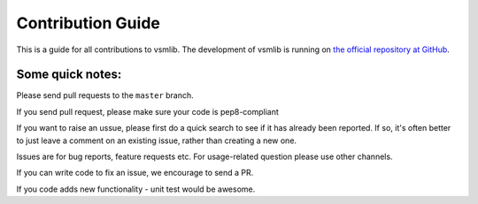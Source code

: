 .. _contrib:

Contribution Guide
==================

This is a guide for all contributions to vsmlib.
The development of vsmlib is running on `the official repository at GitHub <https://github.com/undertherain/vsmlib>`_.

Some quick notes:
-----------------

Please send pull requests to the ``master`` branch.

If you send pull request, please make sure your code is pep8-compliant

If you want to raise an ussue, please first do a quick search to see if it has already been reported. If so, it's often better to just leave a comment on an existing issue, rather than creating a new one.

Issues are for bug reports, feature requests etc. For usage-related question please use other channels. 

If you can write code to fix an issue, we encourage to send a PR.

If you code adds new functionality - unit test would be awesome. 
